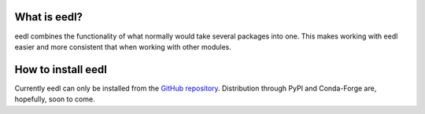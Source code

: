 .. _user:


==============
What is eedl?
==============

eedl combines the functionality of what normally would take several packages into one. This makes working with eedl easier and more consistent that when working with other modules.

====================
How to install eedl
====================

Currently eedl can only be installed from the `GitHub repository`_. Distribution through PyPI and Conda-Forge are, hopefully, soon to come.

.. _GitHub repository: https://github.com/water3d/eedl/
